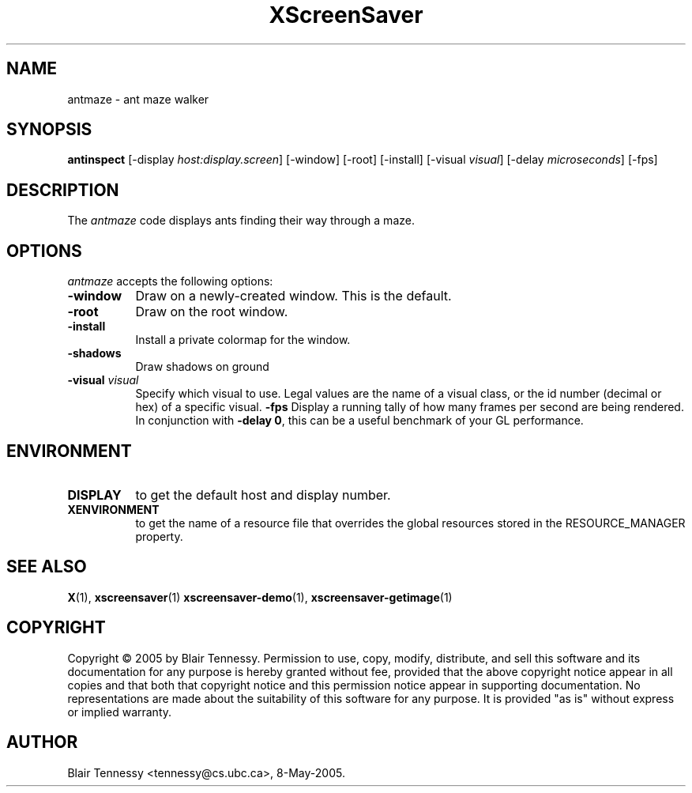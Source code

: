 .TH XScreenSaver 1 "May 2005"
.SH NAME
antmaze \- ant maze walker
.SH SYNOPSIS
.B antinspect
[\-display \fIhost:display.screen\fP] [\-window] [\-root] [\-install]
[\-visual \fIvisual\fP] [\-delay \fImicroseconds\fP] [\-fps]
.SH DESCRIPTION
The \fIantmaze\fP code displays ants finding their way through a maze.
.SH OPTIONS
.I antmaze
accepts the following options:
.TP 8
.B \-window
Draw on a newly-created window.  This is the default.
.TP 8
.B \-root
Draw on the root window.
.TP 8
.B \-install
Install a private colormap for the window.
.TP 8
.B \-shadows
Draw shadows on ground
.TP 8
.B \-visual \fIvisual\fP\fP
Specify which visual to use.  Legal values are the name of a visual class,
or the id number (decimal or hex) of a specific visual.
.B \-fps
Display a running tally of how many frames per second are being rendered.
In conjunction with \fB\-delay 0\fP, this can be a useful benchmark of 
your GL performance.
.SH ENVIRONMENT
.PP
.TP 8
.B DISPLAY
to get the default host and display number.
.TP 8
.B XENVIRONMENT
to get the name of a resource file that overrides the global resources
stored in the RESOURCE_MANAGER property.
.SH SEE ALSO
.BR X (1),
.BR xscreensaver (1)
.BR xscreensaver\-demo (1),
.BR xscreensaver\-getimage (1)
.SH COPYRIGHT
Copyright \(co 2005 by Blair Tennessy.  Permission to use, copy, modify,
distribute, and sell this software and its documentation for any purpose is
hereby granted without fee, provided that the above copyright notice appear
in all copies and that both that copyright notice and this permission notice
appear in supporting documentation.  No representations are made about the
suitability of this software for any purpose.  It is provided "as is" without
express or implied warranty.
.SH AUTHOR
Blair Tennessy <tennessy@cs.ubc.ca>, 8-May-2005.
 

